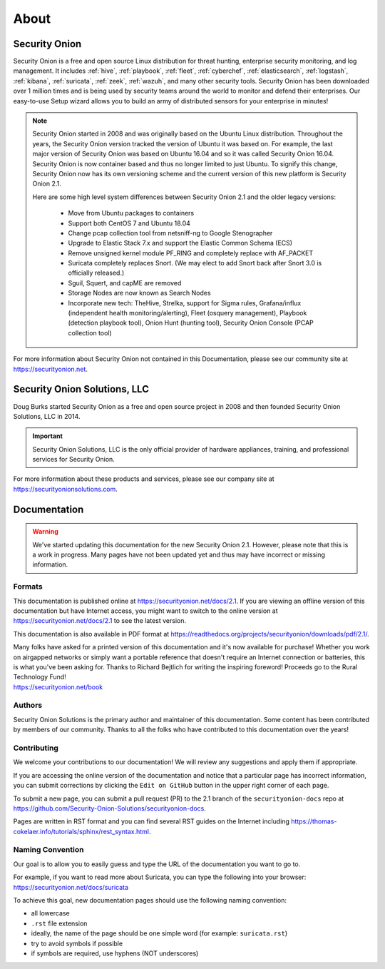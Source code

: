 .. _about:

About
=====

Security Onion
--------------
Security Onion is a free and open source Linux distribution for threat hunting, enterprise security monitoring, and log management. It includes :ref:`hive`, :ref:`playbook`, :ref:`fleet`, :ref:`cyberchef`, :ref:`elasticsearch`, :ref:`logstash`, :ref:`kibana`, :ref:`suricata`, :ref:`zeek`, :ref:`wazuh`, and many other security tools. Security Onion has been downloaded over 1 million times and is being used by security teams around the world to monitor and defend their enterprises. Our easy-to-use Setup wizard allows you to build an army of distributed sensors for your enterprise in minutes!

.. note::

   Security Onion started in 2008 and was originally based on the Ubuntu Linux distribution. Throughout the years, the Security Onion version tracked the version of Ubuntu it was based on. For example, the last major version of Security Onion was based on Ubuntu 16.04 and so it was called Security Onion 16.04. Security Onion is now container based and thus no longer limited to just Ubuntu. To signify this change, Security Onion now has its own versioning scheme and the current version of this new platform is Security Onion 2.1.

   Here are some high level system differences between Security Onion 2.1 and the older legacy versions:

    - Move from Ubuntu packages to containers
    - Support both CentOS 7 and Ubuntu 18.04
    - Change pcap collection tool from netsniff-ng to Google Stenographer
    - Upgrade to Elastic Stack 7.x and support the Elastic Common Schema (ECS)
    - Remove unsigned kernel module PF_RING and completely replace with AF_PACKET
    - Suricata completely replaces Snort. (We may elect to add Snort back after Snort 3.0 is officially released.)
    - Sguil, Squert, and capME are removed
    - Storage Nodes are now known as Search Nodes
    - Incorporate new tech: TheHive, Strelka, support for Sigma rules, Grafana/influx (independent health monitoring/alerting), Fleet (osquery management), Playbook (detection playbook tool), Onion Hunt (hunting tool), Security Onion Console (PCAP collection tool)

For more information about Security Onion not contained in this Documentation, please see our community site at https://securityonion.net.

Security Onion Solutions, LLC
-----------------------------
Doug Burks started Security Onion as a free and open source project in 2008 and then founded Security Onion Solutions, LLC in 2014.  

.. important::

   Security Onion Solutions, LLC is the only official provider of hardware appliances, training, and professional services for Security Onion.

For more information about these products and services, please see our company site at https://securityonionsolutions.com.

Documentation
-------------

.. warning::

   We've started updating this documentation for the new Security Onion 2.1. However, please note that this is a work in progress. Many pages have not been updated yet and thus may have incorrect or missing information.
   
Formats
~~~~~~~

This documentation is published online at https://securityonion.net/docs/2.1.  If you are viewing an offline version of this documentation but have Internet access, you might want to switch to the online version at https://securityonion.net/docs/2.1 to see the latest version.

This documentation is also available in PDF format at https://readthedocs.org/projects/securityonion/downloads/pdf/2.1/.

| Many folks have asked for a printed version of this documentation and it's now available for purchase!  Whether you work on airgapped networks or simply want a portable reference that doesn't require an Internet connection or batteries, this is what you've been asking for.  Thanks to Richard Bejtlich for writing the inspiring foreword!  Proceeds go to the Rural Technology Fund!
| https://securityonion.net/book

Authors
~~~~~~~

Security Onion Solutions is the primary author and maintainer of this documentation.  Some content has been contributed by members of our community.  Thanks to all the folks who have contributed to this documentation over the years!

Contributing
~~~~~~~~~~~~
We welcome your contributions to our documentation!  We will review any suggestions and apply them if appropriate.

If you are accessing the online version of the documentation and notice that a particular page has incorrect information, you can submit corrections by clicking the ``Edit on GitHub`` button in the upper right corner of each page.

To submit a new page, you can submit a pull request (PR) to the 2.1 branch of the ``securityonion-docs`` repo at https://github.com/Security-Onion-Solutions/securityonion-docs.

Pages are written in RST format and you can find several RST guides on the Internet including https://thomas-cokelaer.info/tutorials/sphinx/rest_syntax.html.

Naming Convention
~~~~~~~~~~~~~~~~~
Our goal is to allow you to easily guess and type the URL of the documentation you want to go to.

| For example, if you want to read more about Suricata, you can type the following into your browser: 
| https://securityonion.net/docs/suricata

To achieve this goal, new documentation pages should use the following naming convention:

- all lowercase
- ``.rst`` file extension
- ideally, the name of the page should be one simple word (for example: ``suricata.rst``)
- try to avoid symbols if possible
- if symbols are required, use hyphens (NOT underscores)
